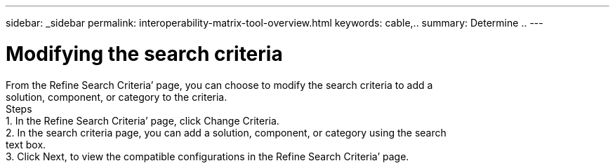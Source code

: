 ---
sidebar: _sidebar
permalink: interoperability-matrix-tool-overview.html
keywords: cable,..
summary:  Determine ..
---



= Modifying the search criteria
:hardbreaks:
:nofooter:
:icons: font
:linkattrs:
:imagesdir: ./media/



[.lead]
From the Refine Search Criteria’ page, you can choose to modify the search criteria to add a
solution, component, or category to the criteria.
Steps
1. In the Refine Search Criteria’ page, click Change Criteria.
2. In the search criteria page, you can add a solution, component, or category using the search
text box.
3. Click Next, to view the compatible configurations in the Refine Search Criteria’ page.
